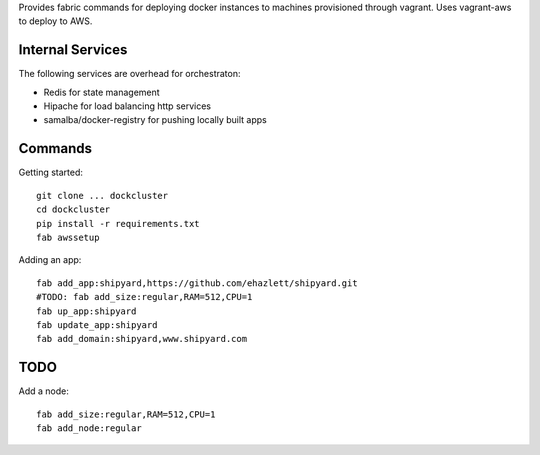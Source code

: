 Provides fabric commands for deploying docker instances to machines provisioned through vagrant. Uses vagrant-aws to deploy to AWS.


Internal Services
=================

The following services are overhead for orchestraton:

* Redis for state management
* Hipache for load balancing http services
* samalba/docker-registry for pushing locally built apps


Commands
========

Getting started::

    git clone ... dockcluster
    cd dockcluster
    pip install -r requirements.txt
    fab awssetup

Adding an app::

    fab add_app:shipyard,https://github.com/ehazlett/shipyard.git
    #TODO: fab add_size:regular,RAM=512,CPU=1
    fab up_app:shipyard
    fab update_app:shipyard
    fab add_domain:shipyard,www.shipyard.com


TODO
====

Add a node::

    fab add_size:regular,RAM=512,CPU=1
    fab add_node:regular
    


